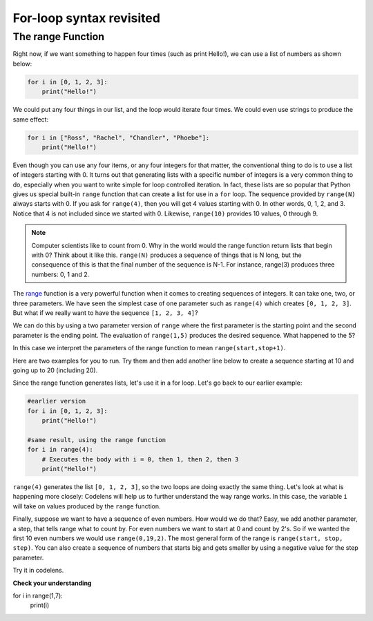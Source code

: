 For-loop syntax revisited
:::::::::::::::::::::::::

The range Function
------------------

Right now, if we want something to happen four times (such as print Hello!), we can use a list of numbers as shown below:

.. sourcecode:: python

    for i in [0, 1, 2, 3]:
        print("Hello!")

We could put any four things in our list, and the loop would iterate four times. We could
even use strings to produce the same effect:

.. sourcecode:: python

    for i in ["Ross", "Rachel", "Chandler", "Phoebe"]:
        print("Hello!")

Even though you can use any four items, or any four integers for that matter, the conventional thing to do is to use a list of integers starting with 0. It turns out that generating lists with a specific number of integers is a very common thing to do, especially when you want to write simple for loop controlled iteration. In fact, these lists are so popular that Python gives us special built-in ``range`` function that can create a list for use in a ``for`` loop. The sequence provided by ``range(N)`` always starts with 0. If you ask for ``range(4)``, then you will get 4 values starting with 0. In other words, 0, 1, 2, and 3. Notice that 4 is not included since we started with 0. Likewise, ``range(10)`` provides 10 values, 0 through 9.


.. activecode:: ch03_5
    :nocanvas:

    print(range(4))
    print(range(10))

.. note::

    Computer scientists like to count from 0. Why in the world would the range function return lists that begin with 0? Think about it like this. ``range(N)`` produces a sequence of things that is N long, but the consequence of this is that the final number of the sequence is N-1. For instance, range(3) produces three numbers: 0, 1 and 2.

The `range <http://docs.python.org/py3k/library/functions.html?highlight=range#range>`_ function is a very powerful function when it comes to creating sequences of integers. It can take one, two, or three parameters. We have seen the simplest case of one parameter such as ``range(4)`` which creates ``[0, 1, 2, 3]``. But what if we really want to have the sequence ``[1, 2, 3, 4]``?

We can do this by using a two parameter version of ``range`` where the first parameter is the starting point and the second parameter is the ending point. The evaluation of ``range(1,5)`` produces the desired sequence. What happened to the 5?

In this case we interpret the parameters of the range function to mean ``range(start,stop+1)``.

Here are two examples for you to run. Try them and then add another line below to create a sequence starting at 10 and going up to 20 (including 20).

.. activecode:: ch03_5
    :nocanvas:

    print(range(4))
    print(range(1, 5))

Since the range function generates lists, let's use it in a for loop. Let's go back to our earlier example:

.. sourcecode:: python

    #earlier version
    for i in [0, 1, 2, 3]:
        print("Hello!")

    #same result, using the range function
    for i in range(4):
        # Executes the body with i = 0, then 1, then 2, then 3
        print("Hello!")

``range(4)`` generates the list ``[0, 1, 2, 3]``, so the two loops are doing exactly the same thing. Let's look at what is happening more closely: Codelens will help us to further understand the way range works. In this case, the variable ``i`` will take on values produced by the ``range`` function.

.. activecode:: rangeme

    for i in range(10):
        print(i)


Finally, suppose we want to have a sequence of even numbers. How would we do that?  Easy, we add another parameter, a step, that tells range what to count by. For even numbers we want to start at 0 and count by 2's. So if we wanted the first 10 even numbers we would use ``range(0,19,2)``. The most general form of the range is ``range(start, stop, step)``. You can also create a sequence of numbers that starts big and gets smaller by using a negative value for the step parameter.

.. activecode:: ch03_6
    :nocanvas:

    print(range(0, 19, 2))
    print(range(0, 20, 2))
    print(range(10, 0, -1))

Try it in codelens.

.. codelens:: rangeme2

    for i in range(0, 20, 2):
       print(i)

**Check your understanding**

.. sourcecode:: python

for i in range(1,7):
    print(i)

.. mchoice:: test_question3_5_0
    :answer_a: 1 2 3 4 5 6
    :answer_b: 1 2 3 4 5 6 7
    :answer_c: 1 7 14 21 28 35 42
    :answer_d: 0 1 2 3 4 5 6
    :answer_e: 0 1 2 3 4 5 6 7
    :correct: a
    :feedback_a: Correct!
    :feedback_b: The range returns a list that only goes up to N-1.
    :feedback_c: There is no third parameter specified for range, so it will step by 1.
    :feedback_d: The range returns a list starting at its first given parameter.
    :feedback_e: The range returns a list starting at its first given parameter.

    What list does the command ``range(1,7)`` return?

.. mchoice:: test_question3_5_1
    :answer_a: Range should generate a list that stops at 9 (including 9).
    :answer_b: Range should generate a list that starts at 10 (including 10).
    :answer_c: Range should generate a list starting at 3 that stops at 10 (including 10).
    :answer_d: Range should generate a list using every 10th number between the start and the stopping number.
    :correct: a
    :feedback_a: Range will generate the list [3, 5, 7, 9].
    :feedback_b: The first argument (3) tells range what number to start at.
    :feedback_c: Range will always stop at the number before (not including) the specified ending point for the list.
    :feedback_d: The third argument (2) tells range how many numbers to skip between each element in the list.

    In the command ``range(3, 10, 2)``, what does the second argument (10) specify?

.. mchoice:: test_question3_5_2
    :answer_a: range(2, 5, 8)
    :answer_b: range(2, 8, 3)
    :answer_c: range(2, 10, 3)
    :answer_d: range(8, 1, -3)
    :correct: c
    :feedback_a: This command generates the list [2] because the first number (2) tells range where to start, the second number tells range where to end (5, not inclusive) and the third number tells range how many numbers to skip between elements (8). Since 10>= 8, there is only one number in this list.
    :feedback_b: This command generates the list [2, 5] because 8 is not less than 8 (the specified ending number).
    :feedback_c: The first number is the starting point, the second is the maximum allowed, and the third is the amount to increment by.
    :feedback_d: This command generates the list [8, 5, 3] because it starts at 8, ends at (or above 1), and skips every third number going down.

    What command correctly generates the list [2, 5, 8]?

.. mchoice:: test_question3_5_3
    :answer_a: It will generate a list starting at 0, with every number included up to but not including the argument it was passed.
    :answer_b: It will generate a list starting at 1, with every number up to but not including the argument it was passed.
    :answer_c: It will generate a list starting at 1, with every number including the argument it was passed.
    :answer_d: It will cause an error: range always takes exactly 3 arguments.
    :correct: a
    :feedback_a: Yes, if you only give one number to range it starts with 0 and ends before the number specified incrementing by 1.
    :feedback_b: Range starts at 0 unless otherwise specified.
    :feedback_c: Range starts at 0 unless otherwise specified, and never includes its ending element (which is the argument it was passed).
    :feedback_d: If range is passed only one argument, it interprets that argument as the end of the list (not inclusive).

    What happens if you give range only one argument?  For example: range(4)

